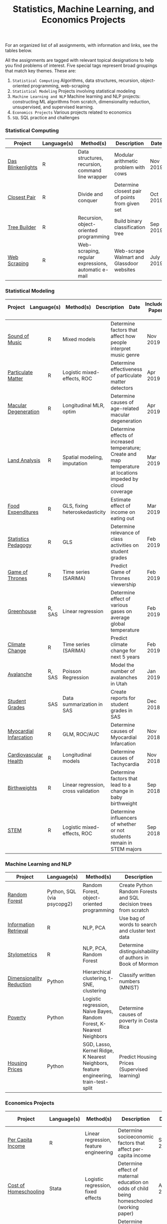 #+TITLE: Statistics, Machine Learning, and Economics Projects

For an organized list of all assignments, with information and links, see the
tables below.

All the assignments are tagged with relevant topical designations to
help you find problems of interest. Five special tags represent broad 
groupings that match key themes. These are:

1.  =Statistical Computing= Algorithms, data structures, recursion, object-oriented programming, web-scraping
2. =Statistical Modeling= Projects involving statistical modeling
3. =Machine Learning and NLP= Machine learning and NLP projects: constructing ML algorithms from scratch, dimensionality reduction, unsupervised, and supervised learning.
4. =Economics Projects= Various projects related to economics
5. =SQL= SQL practice and challenges

*** Statistical Computing

    | Project | Language(s) | Method(s) | Description   | Date |
    |------------+--------+---------------------------------------------|
    | [[file:das-blinkenlights][Das Blinkenlights]]   |  R | Data structures, recursion, command line wrapper | Modular arithmetic problem with cows | Nov 2019 
    | [[file:closest-pair][Closest Pair]]   |  R | Divide and conquer | Determine closest pair of points from given set | Oct 2019
    | [[file:tree-builder][Tree Builder]]      |   R | Recursion, object-oriented programming| Build binary classification tree | Sep 2019 |
    | [[file:web-scraping][Web Scraping]]      |   R |Web-scraping, regular expressions, automatic e-mail| Web-scrape Walmart and Glassdoor websites | July 2019 |

*** Statistical Modeling

    | Project | Language(s) | Method(s) | Description   | Date | Includes Paper
    |------------------+--------+-------------------------------------------------------|
    
    | [[file:sound-of-music][Sound of Music]]  |  R | Mixed models| Determine factors that affect how people interpret music genre | Nov 2019  | Yes
    | [[file:particulate-matter][Particulate Matter]] | R | Logistic mixed-effects, ROC | Determine effectiveness of particulate matter detectors | Apr 2019 | Yes |
    | [[file:armd_analysis.R][Macular Degeneration]]  |  R | Longitudinal MLR, optim | Determine causes of age-related macular degeneration | Apr 2019 | |
    | [[file:Land_Analysis.R][Land Analysis]]  |  R | Spatial modeling, imputation | Determine effects of increased temperature; Create and map temperature at locations impeded by cloud coverage | Mar 2019 | |
    | [[file:FoodExpenditures.R][Food Expenditures]]  |  R | GLS, fixing heteroskedasticity| Estimate effect of income on eating out | Mar 2019 | |
    | [[file:Statistics-Pedagogy][Statistics Pedagogy]]  |  R | GLS | Determine relevance of class activities on student grades | Feb 2019 | Yes |
    | [[file:GOT.R][Game of Thrones]]  |  R | Time series (SARIMA) | Predict Game of Thrones viewership | Feb 2019 | |
    | [[file:Greenhouse][Greenhouse]] |  R, SAS | Linear regression | Determine effect of various gases on average global temperature | Feb 2019 |  |
    | [[file:Climate_Analysis.R][Climate Change]]  |  R | Time series (SARIMA)| Predict climate change for next 5 years | Feb 2019 | |
    | [[file:Avalanche][Avalanche]]  |  R, SAS | Poisson Regression | Model the number of avalanches in Utah | Jan 2019| |
    | [[file:Grades.sas][Student Grades]]  |  SAS | Data summarization in SAS| Create reports for student grades in SAS | Dec 2018 | |
    | [[file:heart_disease.R][Myocardial Infarcation]]  |  R | GLM, ROC/AUC| Determine causes of Myocardial Infarcation | Nov 2018 | |
    | [[file:Cardio.R][Cardiovascular Health]]  |  R | Longitudinal models| Determine causes of Tachycardia | Nov 2018 | |
    | [[file:Birthweight_Analysis.R][Birthweights]]  |  R | Linear regression, cross validation | Determine factors that lead to a change in baby birthweight| Sep 2018 | |
    | [[file:STEM.R][STEM]] | R | Logistic mixed-effects, ROC | Determine influencers of whether or not students remain in STEM majors | Sep 2018 | |
    
   
    

*** Machine Learning and NLP

    | Project | Language(s) | Method(s) | Description   | Date | 
    |-------------------+--------+-------------------------------------------------------------|
    | [[https://github.com/mpudil/random-forest][Random Forest]] |  Python, SQL (via psycopg2) | Random Forest, object-oriented programming | Create Python Random Forests and SQL decision trees from scratch | Dec 2019 | 
    | [[file:information-retrieval-bow][Information Retrieval]] |  R | NLP, PCA| Use bag of words to search and cluster text data | Oct 2019 |
    | [[file:Stylometrics][Stylometrics]] |  R | NLP, PCA, Random Forest | Determine distinguishability of authors in Book of Mormon | Dec 2019
    | [[file:machine-learning/Dimensionality_Reduction.py][Dimensionality Reduction]]  |  Python | Hierarchical clustering, t-SNE, clustering| Classify written numbers (MNIST) | Nov 2018
    | [[file:machine-learning/Costa_Rica_Poverty.py][Poverty]] |  Python | Logistic regression, Naive Bayes, Random Forest, K-Nearest Neighbors | Determine causes of poverty in Costa Rica | Nov 2018
    | [[file:machine-learning/HousingPrices.py][Housing Prices]]  |  Python | SGD, Lasso, Kernel Ridge, K Nearest Neighbors, feature engineering, train-test-split| Predict Housing Prices (Supervised learning) | Oct 2018



*** Economics Projects

    | Project | Language(s) | Method(s) | Description   | Date | Includes Paper 
    |---------------------+--------+-----------------------------------------------------------------------|
    | [[file:socioeconomics][Per Capita Income]]  |  R | Linear regression, feature engineering | Determine socioeconomic factors that affect per-capita income  |  Sep 2019 | Yes 
    | [[file:homeschooling][Cost of Homeschooling]]  |  Stata | Logistic regression, fixed effects | Determine effect of maternal education on odds of child being homeschooled (working paper) | Apr 2018  | Yes |
    | [[file:homeschooling][Crime and Divorce]]  |  Stata| Linear regression, fixed effects | Determine effect of maternal education on odds of child being homeschooled (working paper) | Apr 2018  | Yes (paper only) |
    Violence in the Household.pdf

   
*** SQL

    | Project                | Description (all in SQL)          |  Date   |
    |---------------------------+--------+--------------------------------------------------------------------|
    | [[file:dealing-with-CRUD][CRUD]]  |  Create, Read, Update, and Delete ("CRUD") in SQL |  Oct 2019
    | [[file:sfn][Science Forums Querying]]  |  Perform calculations and work with data from ScienceForums.net in SQL |   Nov 2019
    
    
